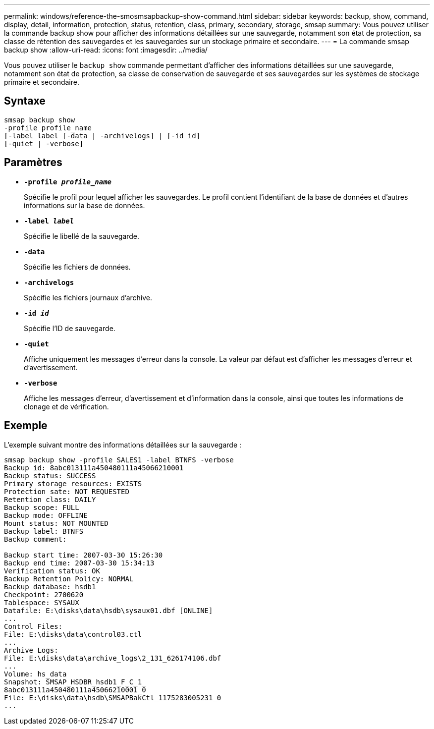 ---
permalink: windows/reference-the-smosmsapbackup-show-command.html 
sidebar: sidebar 
keywords: backup, show, command, display, detail, information, protection, status, retention, class, primary, secondary, storage, smsap 
summary: Vous pouvez utiliser la commande backup show pour afficher des informations détaillées sur une sauvegarde, notamment son état de protection, sa classe de rétention des sauvegardes et les sauvegardes sur un stockage primaire et secondaire. 
---
= La commande smsap backup show
:allow-uri-read: 
:icons: font
:imagesdir: ../media/


[role="lead"]
Vous pouvez utiliser le `backup show` commande permettant d'afficher des informations détaillées sur une sauvegarde, notamment son état de protection, sa classe de conservation de sauvegarde et ses sauvegardes sur les systèmes de stockage primaire et secondaire.



== Syntaxe

[listing]
----

smsap backup show
-profile profile_name
[-label label [-data | -archivelogs] | [-id id]
[-quiet | -verbose]
----


== Paramètres

* *`-profile _profile_name_`*
+
Spécifie le profil pour lequel afficher les sauvegardes. Le profil contient l'identifiant de la base de données et d'autres informations sur la base de données.

* *`-label _label_`*
+
Spécifie le libellé de la sauvegarde.

* *`-data`*
+
Spécifie les fichiers de données.

* *`-archivelogs`*
+
Spécifie les fichiers journaux d'archive.

* *`-id _id_`*
+
Spécifie l'ID de sauvegarde.

* *`-quiet`*
+
Affiche uniquement les messages d'erreur dans la console. La valeur par défaut est d'afficher les messages d'erreur et d'avertissement.

* *`-verbose`*
+
Affiche les messages d'erreur, d'avertissement et d'information dans la console, ainsi que toutes les informations de clonage et de vérification.





== Exemple

L'exemple suivant montre des informations détaillées sur la sauvegarde :

[listing]
----
smsap backup show -profile SALES1 -label BTNFS -verbose
Backup id: 8abc013111a450480111a45066210001
Backup status: SUCCESS
Primary storage resources: EXISTS
Protection sate: NOT REQUESTED
Retention class: DAILY
Backup scope: FULL
Backup mode: OFFLINE
Mount status: NOT MOUNTED
Backup label: BTNFS
Backup comment:

Backup start time: 2007-03-30 15:26:30
Backup end time: 2007-03-30 15:34:13
Verification status: OK
Backup Retention Policy: NORMAL
Backup database: hsdb1
Checkpoint: 2700620
Tablespace: SYSAUX
Datafile: E:\disks\data\hsdb\sysaux01.dbf [ONLINE]
...
Control Files:
File: E:\disks\data\control03.ctl
...
Archive Logs:
File: E:\disks\data\archive_logs\2_131_626174106.dbf
...
Volume: hs_data
Snapshot: SMSAP_HSDBR_hsdb1_F_C_1_
8abc013111a450480111a45066210001_0
File: E:\disks\data\hsdb\SMSAPBakCtl_1175283005231_0
...
----